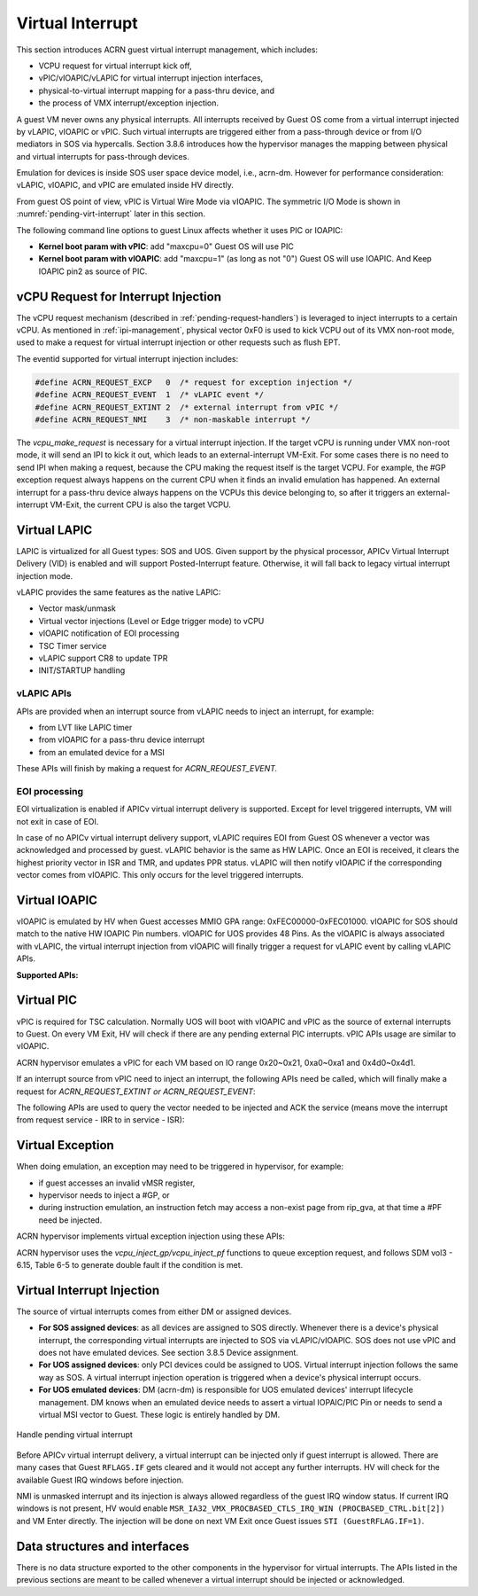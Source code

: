.. _virtual-interrupt-hld:

Virtual Interrupt
#################

This section introduces ACRN guest virtual interrupt
management, which includes:

- VCPU request for virtual interrupt kick off,
- vPIC/vIOAPIC/vLAPIC for virtual interrupt injection interfaces,
- physical-to-virtual interrupt mapping for a pass-thru device, and
- the process of VMX interrupt/exception injection.

A guest VM never owns any physical interrupts. All interrupts received by
Guest OS come from a virtual interrupt injected by vLAPIC, vIOAPIC or
vPIC. Such virtual interrupts are triggered either from a pass-through
device or from I/O mediators in SOS via hypercalls. Section 3.8.6
introduces how the hypervisor manages the mapping between physical and
virtual interrupts for pass-through devices.

Emulation for devices is inside SOS user space device model, i.e.,
acrn-dm. However for performance consideration: vLAPIC, vIOAPIC, and vPIC
are emulated inside HV directly.

From guest OS point of view, vPIC is Virtual Wire Mode via vIOAPIC. The
symmetric I/O Mode is shown in :numref:`pending-virt-interrupt` later in
this section.

The following command line
options to guest Linux affects whether it uses PIC or IOAPIC:

-  **Kernel boot param with vPIC**: add "maxcpu=0" Guest OS will use PIC
-  **Kernel boot param with vIOAPIC**: add "maxcpu=1" (as long as not "0")
   Guest OS will use IOAPIC. And Keep IOAPIC pin2 as source of PIC.

vCPU Request for Interrupt Injection
************************************

The vCPU request mechanism (described in :ref:`pending-request-handlers`) is leveraged
to inject interrupts to a certain vCPU. As mentioned in
:ref:`ipi-management`,
physical vector 0xF0 is used to kick VCPU out of its VMX non-root mode,
used to make a request for virtual interrupt injection or other
requests such as flush EPT.

The eventid supported for virtual interrupt injection includes:

.. code-block:: c

   #define ACRN_REQUEST_EXCP   0  /* request for exception injection */
   #define ACRN_REQUEST_EVENT  1  /* vLAPIC event */
   #define ACRN_REQUEST_EXTINT 2  /* external interrupt from vPIC */
   #define ACRN_REQUEST_NMI    3  /* non-maskable interrupt */


The *vcpu_make_request* is necessary for a virtual interrupt
injection. If the target vCPU is running under VMX non-root mode, it
will send an IPI to kick it out, which leads to an external-interrupt
VM-Exit. For some cases there is no need to send IPI when making a request,
because the CPU making the request itself is the target VCPU. For
example, the #GP exception request always happens on the current CPU when it
finds an invalid emulation has happened. An external interrupt for a pass-thru
device always happens on the VCPUs this device belonging to, so after it
triggers an external-interrupt VM-Exit, the current CPU is also the
target VCPU.

Virtual LAPIC
*************

LAPIC is virtualized for all Guest types: SOS and UOS. Given support by
the
physical processor, APICv Virtual Interrupt Delivery (VID) is enabled
and will support Posted-Interrupt feature. Otherwise, it will fall back to legacy
virtual interrupt injection mode.

vLAPIC provides the same features as the native LAPIC:

-  Vector mask/unmask
-  Virtual vector injections (Level or Edge trigger mode) to vCPU
-  vIOAPIC notification of EOI processing
-  TSC Timer service
-  vLAPIC support CR8 to update TPR
-  INIT/STARTUP handling

vLAPIC APIs
===========

APIs are provided when an interrupt source from vLAPIC needs to inject
an interrupt, for example:

- from LVT like LAPIC timer
- from vIOAPIC for a pass-thru device interrupt
- from an emulated device for a MSI

These APIs will finish by making a request for *ACRN_REQUEST_EVENT.*

.. doxygenfunction:: vlapic_intr_level
  :project: Project ACRN

.. doxygenfunction:: vlapic_intr_edge
  :project: Project ACRN

.. doxygenfunction:: vlapic_intr_accepted
  :project: Project ACRN

.. doxygenfunction:: vlapic_pending_intr
  :project: Project ACRN

.. doxygenfunction:: vlapic_set_local_intr
  :project: Project ACRN

.. doxygenfunction:: vlapic_intr_msi
  :project: Project ACRN

.. doxygenfunction:: vlapic_post_intr
  :project: Project ACRN

.. doxygenfunction:: apicv_get_pir_desc_paddr
  :project: Project ACRN

EOI processing
==============

EOI virtualization is enabled if APICv virtual interrupt delivery is
supported. Except for level triggered interrupts, VM will not exit in
case of EOI.

In case of no APICv virtual interrupt delivery support, vLAPIC requires
EOI from Guest OS whenever a vector was acknowledged and processed by
guest. vLAPIC behavior is the same as HW LAPIC. Once an EOI is received,
it clears the highest priority vector in ISR and TMR, and updates PPR
status. vLAPIC will then notify vIOAPIC if the corresponding vector
comes from vIOAPIC. This only occurs for the level triggered interrupts.

Virtual IOAPIC
**************

vIOAPIC is emulated by HV when Guest accesses MMIO GPA range:
0xFEC00000-0xFEC01000. vIOAPIC for SOS should match to the native HW
IOAPIC Pin numbers. vIOAPIC for UOS provides 48 Pins. As the vIOAPIC is
always associated with vLAPIC, the virtual interrupt injection from
vIOAPIC will finally trigger a request for vLAPIC event by calling
vLAPIC APIs.

**Supported APIs:**

.. doxygenfunction:: vioapic_set_irqline_lock
  :project: Project ACRN

.. doxygenfunction:: vioapic_set_irqline_nolock
  :project: Project ACRN

Virtual PIC
***********

vPIC is required for TSC calculation. Normally UOS will boot with
vIOAPIC and vPIC as the source of external interrupts to Guest. On every
VM Exit, HV will check if there are any pending external PIC interrupts.
vPIC APIs usage are similar to vIOAPIC.

ACRN hypervisor emulates a vPIC for each VM based on IO range 0x20~0x21,
0xa0~0xa1 and 0x4d0~0x4d1.

If an interrupt source from vPIC need to inject an interrupt, the
following APIs need be called, which will finally make a request for
*ACRN_REQUEST_EXTINT or ACRN_REQUEST_EVENT*:

.. doxygenfunction:: vpic_set_irqline
  :project: Project ACRN

The following APIs are used to query the vector needed to be injected and ACK
the service (means move the interrupt from request service - IRR to in
service - ISR):

.. doxygenfunction:: vpic_pending_intr
  :project: Project ACRN

.. doxygenfunction:: vpic_intr_accepted
  :project: Project ACRN

Virtual Exception
*****************

When doing emulation, an exception may need to be triggered in
hypervisor, for example:

- if guest accesses an invalid vMSR register,
- hypervisor needs to inject a #GP, or 
- during instruction emulation, an instruction fetch may access
  a non-exist page from rip_gva, at that time a #PF need be injected.

ACRN hypervisor implements virtual exception injection using these APIs:

.. doxygenfunction:: vcpu_queue_exception
  :project: Project ACRN

.. doxygenfunction:: vcpu_inject_extint
  :project: Project ACRN

.. doxygenfunction:: vcpu_inject_nmi
  :project: Project ACRN

.. doxygenfunction:: vcpu_inject_gp
  :project: Project ACRN

.. doxygenfunction:: vcpu_inject_pf
  :project: Project ACRN

.. doxygenfunction:: vcpu_inject_ud
  :project: Project ACRN

.. doxygenfunction:: vcpu_inject_ac
  :project: Project ACRN

.. doxygenfunction:: vcpu_inject_ss
  :project: Project ACRN

ACRN hypervisor uses the *vcpu_inject_gp/vcpu_inject_pf* functions
to queue exception request, and follows SDM vol3 - 6.15, Table 6-5 to
generate double fault if the condition is met.

Virtual Interrupt Injection
***************************

The source of virtual interrupts comes from either DM or assigned
devices.

-  **For SOS assigned devices**: as all devices are assigned to SOS
   directly. Whenever there is a device's physical interrupt, the
   corresponding virtual interrupts are injected to SOS via
   vLAPIC/vIOAPIC. SOS does not use vPIC and does not have emulated
   devices. See section 3.8.5 Device assignment.

-  **For UOS assigned devices**: only PCI devices could be assigned to
   UOS. Virtual interrupt injection follows the same way as SOS. A
   virtual interrupt injection operation is triggered when a
   device's physical interrupt occurs.

-  **For UOS emulated devices**: DM (acrn-dm) is responsible for UOS
   emulated devices' interrupt lifecycle management. DM knows when
   an emulated device needs to assert a virtual IOPAIC/PIC Pin or
   needs to send a virtual MSI vector to Guest. These logic is
   entirely handled by DM.

.. figure:: images/virtint-image64.png
   :align: center
   :name: pending-virt-interrupt

   Handle pending virtual interrupt

Before APICv virtual interrupt delivery, a virtual interrupt can be
injected only if guest interrupt is allowed. There are many cases
that Guest ``RFLAGS.IF`` gets cleared and it would not accept any further
interrupts. HV will check for the available Guest IRQ windows before
injection.

NMI is unmasked interrupt and its injection is always allowed
regardless of the guest IRQ window status. If current IRQ
windows is not present, HV would enable
``MSR_IA32_VMX_PROCBASED_CTLS_IRQ_WIN (PROCBASED_CTRL.bit[2])`` and
VM Enter directly. The injection will be done on next VM Exit once Guest
issues ``STI (GuestRFLAG.IF=1)``.

Data structures and interfaces
******************************

There is no data structure exported to the other components in the
hypervisor for virtual interrupts. The APIs listed in the previous
sections are meant to be called whenever a virtual interrupt should be
injected or acknowledged.

